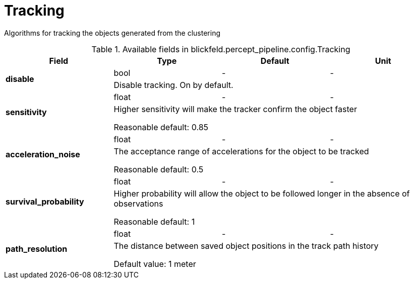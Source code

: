 [#_blickfeld_percept_pipeline_config_Tracking]
= Tracking

Algorithms for tracking the objects generated from the clustering

.Available fields in blickfeld.percept_pipeline.config.Tracking
|===
| Field | Type | Default | Unit

.2+| *disable* | bool| - | - 
3+| Disable tracking. On by default.

.2+| *sensitivity* | float| - | - 
3+| Higher sensitivity will make the tracker confirm the object faster 
 
Reasonable default: 0.85

.2+| *acceleration_noise* | float| - | - 
3+| The acceptance range of accelerations for the object to be tracked 
 
Reasonable default: 0.5

.2+| *survival_probability* | float| - | - 
3+| Higher probability will allow the object to be followed longer in the absence of observations 
 
Reasonable default: 1

.2+| *path_resolution* | float| - | - 
3+| The distance between saved object positions in the track path history 
 
Default value: 1 meter

|===

